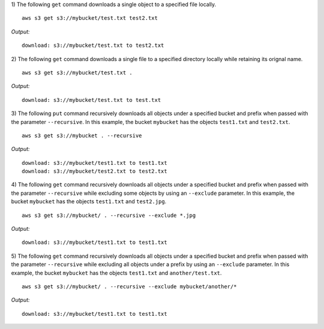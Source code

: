 1) The following ``get`` command downloads a single object to a specified
file locally.
::

    aws s3 get s3://mybucket/test.txt test2.txt 

*Output:*
::

    download: s3://mybucket/test.txt to test2.txt

2) The following ``get`` command downloads a single file to a specified
directory locally while retaining its orignal name.
::

    aws s3 get s3://mybucket/test.txt .

*Output:*
::

    download: s3://mybucket/test.txt to test.txt

3) The following ``put`` command recursively downloads all objects under
a specified bucket and prefix when passed with the parameter ``--recursive``.
In this example, the bucket ``mybucket`` has the objects ``test1.txt``
and ``test2.txt``.
::

    aws s3 get s3://mybucket . --recursive

*Output:*
::
    
    download: s3://mybucket/test1.txt to test1.txt
    download: s3://mybucket/test2.txt to test2.txt

4) The following ``get`` command recursively downloads all objects under
a specified bucket and prefix when passed with the parameter ``--recursive``
while excluding some objects by using an ``--exclude`` parameter.  In this
example, the bucket ``mybucket`` has the objects ``test1.txt`` and
``test2.jpg``.
::

    aws s3 get s3://mybucket/ . --recursive --exclude *.jpg

*Output:*
::
    
    download: s3://mybucket/test1.txt to test1.txt

5) The following ``get`` command recursively downloads all objects under a
specified bucket and prefix when passed with the parameter ``--recursive``
while excluding all objects under a prefix by using an ``--exclude``
parameter.  In this example, the bucket ``mybucket`` has the objects
``test1.txt`` and ``another/test.txt``.
::

    aws s3 get s3://mybucket/ . --recursive --exclude mybucket/another/*

*Output:*
::
    
    download: s3://mybucket/test1.txt to test1.txt

